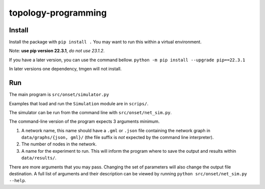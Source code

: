 .. These are examples of badges you might want to add to your README:
   please update the URLs accordingly

    .. image:: https://api.cirrus-ci.com/github/<USER>/topology-programming.svg?branch=main
        :alt: Built Status
        :target: https://cirrus-ci.com/github/<USER>/topology-programming
    .. image:: https://readthedocs.org/projects/topology-programming/badge/?version=latest
        :alt: ReadTheDocs
        :target: https://topology-programming.readthedocs.io/en/stable/
    .. image:: https://img.shields.io/coveralls/github/<USER>/topology-programming/main.svg
        :alt: Coveralls
        :target: https://coveralls.io/r/<USER>/topology-programming
    .. image:: https://img.shields.io/pypi/v/topology-programming.svg
        :alt: PyPI-Server
        :target: https://pypi.org/project/topology-programming/
    .. image:: https://img.shields.io/conda/vn/conda-forge/topology-programming.svg
        :alt: Conda-Forge
        :target: https://anaconda.org/conda-forge/topology-programming
    .. image:: https://pepy.tech/badge/topology-programming/month
        :alt: Monthly Downloads
        :target: https://pepy.tech/project/topology-programming
    .. image:: https://img.shields.io/twitter/url/http/shields.io.svg?style=social&label=Twitter
        :alt: Twitter
        :target: https://twitter.com/topology-programming

.. .. image:: https://img.shields.io/badge/-PyScaffold-005CA0?logo=pyscaffold
..     :alt: Project generated with PyScaffold
..     :target: https://pyscaffold.org/

.. |

====================
topology-programming
====================

Install
=======

Install the package with ``pip install .``
You may want to run this within a virtual environment. 

Note: **use pip version 22.3.1**, *do not use 23.1.2*.

If you have a later version, you can use the command bellow.
``python -m pip install --upgrade pip==22.3.1``

In later versions one dependency, tmgen will not install.

Run
=======

The main program is ``src/onset/simulator.py``

Examples that load and run the ``Simulation`` module are in ``scrips/``.

The simulator can be run from the command line with ``src/onset/net_sim.py``.

The command-line version of the program expects 3 arguments minimum.

1. A network name, this name should have a ``.gml`` or ``.json`` file containing the network graph in ``data/graphs/{json, gml}/`` (the file suffix is *not* expected by the command line interpreter).

2. The number of nodes in the network.

3. A name for the experiment to run. This will inform the program where to save the output and results within ``data/results/``.

There are more arguments that you may pass. Changing the set of parameters will also change the output file destination.
A full list of arguments and their description can be viewed by running ``python src/onset/net_sim.py --help``.


